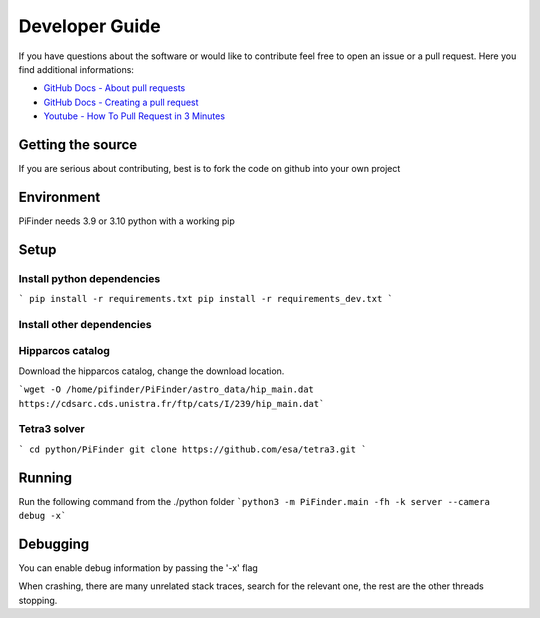 .. _dev_guide:

Developer Guide
===============

If you have questions about the software or would like to contribute feel free to open an issue or a pull request. Here you find additional informations:

* `GitHub Docs - About pull requests <https://docs.github.com/en/pull-requests/collaborating-with-pull-requests/proposing-changes-to-your-work-with-pull-requests/about-pull-requests>`_
* `GitHub Docs - Creating a pull request <https://docs.github.com/en/pull-requests/collaborating-with-pull-requests/proposing-changes-to-your-work-with-pull-requests/creating-a-pull-request>`_
* `Youtube - How To Pull Request in 3 Minutes <https://www.youtube.com/watch?v=jRLGobWwA3Y>`_

Getting the source
------------------

If you are serious about contributing, best is to fork the code on github
into your own project

Environment
------------------

PiFinder needs 3.9 or 3.10 python with a working pip

Setup
------------------

Install python dependencies
...........................

```
pip install -r requirements.txt
pip install -r requirements_dev.txt
```

Install other dependencies
...........................

Hipparcos catalog
...........................

Download the hipparcos catalog, change the download location.

```wget -O /home/pifinder/PiFinder/astro_data/hip_main.dat https://cdsarc.cds.unistra.fr/ftp/cats/I/239/hip_main.dat```

Tetra3 solver
...........................

```
cd python/PiFinder
git clone https://github.com/esa/tetra3.git
```

Running
-------

Run the following command from the ./python folder
```python3 -m PiFinder.main -fh -k server --camera debug -x```


Debugging
---------

You can enable debug information by passing the '-x' flag

When crashing, there are many unrelated stack traces, search for the relevant
one, the rest are the other threads stopping.

